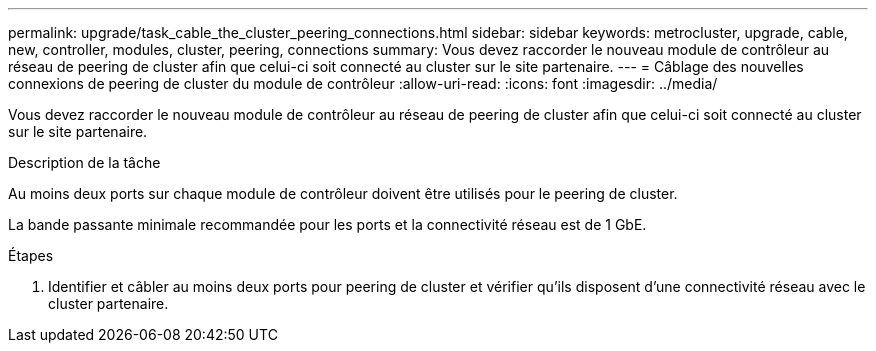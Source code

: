 ---
permalink: upgrade/task_cable_the_cluster_peering_connections.html 
sidebar: sidebar 
keywords: metrocluster, upgrade, cable, new, controller, modules, cluster, peering, connections 
summary: Vous devez raccorder le nouveau module de contrôleur au réseau de peering de cluster afin que celui-ci soit connecté au cluster sur le site partenaire. 
---
= Câblage des nouvelles connexions de peering de cluster du module de contrôleur
:allow-uri-read: 
:icons: font
:imagesdir: ../media/


[role="lead"]
Vous devez raccorder le nouveau module de contrôleur au réseau de peering de cluster afin que celui-ci soit connecté au cluster sur le site partenaire.

.Description de la tâche
Au moins deux ports sur chaque module de contrôleur doivent être utilisés pour le peering de cluster.

La bande passante minimale recommandée pour les ports et la connectivité réseau est de 1 GbE.

.Étapes
. Identifier et câbler au moins deux ports pour peering de cluster et vérifier qu'ils disposent d'une connectivité réseau avec le cluster partenaire.

